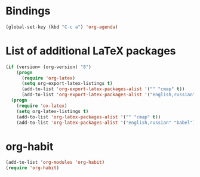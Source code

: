 * Bindings
#+begin_src emacs-lisp
  (global-set-key (kbd "C-c a") 'org-agenda)
#+end_src
* List of additional LaTeX packages
#+begin_src emacs-lisp
  (if (version< (org-version) "8")
      (progn
        (require 'org-latex)
        (setq org-export-latex-listings t)
        (add-to-list 'org-export-latex-packages-alist '("" "cmap" t))
        (add-to-list 'org-export-latex-packages-alist '("english,russian" "babel" t)))
    (progn
      (require 'ox-latex)
      (setq org-latex-listings t)
      (add-to-list 'org-latex-packages-alist '("" "cmap" t))
      (add-to-list 'org-latex-packages-alist '("english,russian" "babel"))))
#+end_src
* org-habit
#+begin_src emacs-lisp
  (add-to-list 'org-modules 'org-habit)
  (require 'org-habit)
#+end_src
